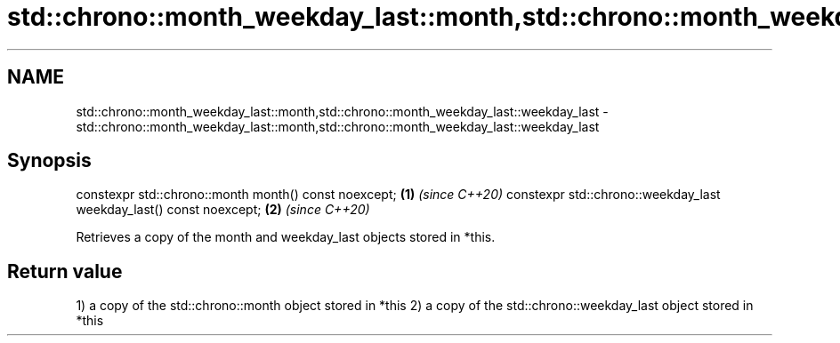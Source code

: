 .TH std::chrono::month_weekday_last::month,std::chrono::month_weekday_last::weekday_last 3 "2020.03.24" "http://cppreference.com" "C++ Standard Libary"
.SH NAME
std::chrono::month_weekday_last::month,std::chrono::month_weekday_last::weekday_last \- std::chrono::month_weekday_last::month,std::chrono::month_weekday_last::weekday_last

.SH Synopsis

constexpr std::chrono::month month() const noexcept;               \fB(1)\fP \fI(since C++20)\fP
constexpr std::chrono::weekday_last weekday_last() const noexcept; \fB(2)\fP \fI(since C++20)\fP

Retrieves a copy of the month and weekday_last objects stored in *this.

.SH Return value

1) a copy of the std::chrono::month object stored in *this
2) a copy of the std::chrono::weekday_last object stored in *this



